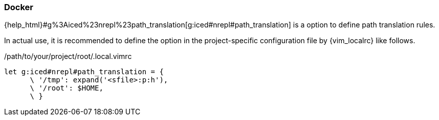 === Docker [[configuration_docker]]

{help_html}#g%3Aiced%23nrepl%23path_translation[g:iced#nrepl#path_translation] is a option to define path translation rules.

In actual use, it is recommended to define the option in the project-specific configuration file by {vim_localrc} like follows.

./path/to/your/project/root/.local.vimrc
[source,vim]
----
let g:iced#nrepl#path_translation = {
      \ '/tmp': expand('<sfile>:p:h'),
      \ '/root': $HOME,
      \ }
----
